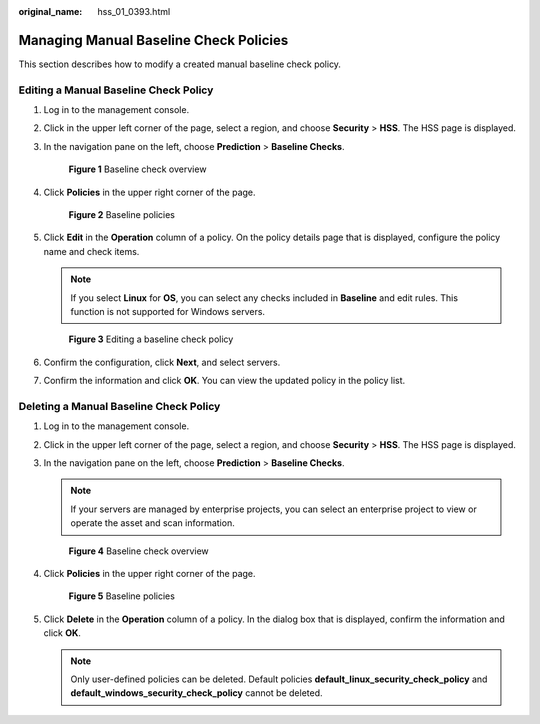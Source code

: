 :original_name: hss_01_0393.html

.. _hss_01_0393:

Managing Manual Baseline Check Policies
=======================================

This section describes how to modify a created manual baseline check policy.

Editing a Manual Baseline Check Policy
--------------------------------------

#. Log in to the management console.

#. Click |image1| in the upper left corner of the page, select a region, and choose **Security** > **HSS**. The HSS page is displayed.

#. In the navigation pane on the left, choose **Prediction** > **Baseline Checks**.


   .. figure:: /_static/images/en-us_image_0000001618285045.png
      :alt: **Figure 1** Baseline check overview

      **Figure 1** Baseline check overview

4. Click **Policies** in the upper right corner of the page.


   .. figure:: /_static/images/en-us_image_0000001743828960.png
      :alt: **Figure 2** Baseline policies

      **Figure 2** Baseline policies

5. Click **Edit** in the **Operation** column of a policy. On the policy details page that is displayed, configure the policy name and check items.

   .. note::

      If you select **Linux** for **OS**, you can select any checks included in **Baseline** and edit rules. This function is not supported for Windows servers.


   .. figure:: /_static/images/en-us_image_0000001618325933.png
      :alt: **Figure 3** Editing a baseline check policy

      **Figure 3** Editing a baseline check policy

6. Confirm the configuration, click **Next**, and select servers.

7. Confirm the information and click **OK**. You can view the updated policy in the policy list.

Deleting a Manual Baseline Check Policy
---------------------------------------

#. Log in to the management console.

#. Click |image2| in the upper left corner of the page, select a region, and choose **Security** > **HSS**. The HSS page is displayed.

#. In the navigation pane on the left, choose **Prediction** > **Baseline Checks**.

   .. note::

      If your servers are managed by enterprise projects, you can select an enterprise project to view or operate the asset and scan information.


   .. figure:: /_static/images/en-us_image_0000001618285045.png
      :alt: **Figure 4** Baseline check overview

      **Figure 4** Baseline check overview

#. Click **Policies** in the upper right corner of the page.


   .. figure:: /_static/images/en-us_image_0000001743828960.png
      :alt: **Figure 5** Baseline policies

      **Figure 5** Baseline policies

#. Click **Delete** in the **Operation** column of a policy. In the dialog box that is displayed, confirm the information and click **OK**.

   .. note::

      Only user-defined policies can be deleted. Default policies **default_linux_security_check_policy** and **default_windows_security_check_policy** cannot be deleted.

.. |image1| image:: /_static/images/en-us_image_0000001517477398.png
.. |image2| image:: /_static/images/en-us_image_0000001517477398.png
